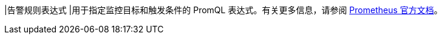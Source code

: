 // :ks_include_id: bbc7923adc904ec2a560a3b6a8d350de
|告警规则表达式
|用于指定监控目标和触发条件的 PromQL 表达式。有关更多信息，请参阅 link:https://prometheus.io/docs/prometheus/latest/querying/basics/[Prometheus 官方文档]。
